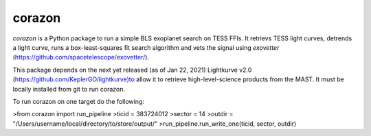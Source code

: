 corazon
=======

.. image:: https://readthedocs.org/projects/corazon/badge/?version=latest
    :target: https://corazon.readthedocs.io/en/latest/?badge=latest
    :alt: Documentation Status

.. image:: https://github.com/spacetelescope/corazon/workflows/CI/badge.svg
    :target: https://github.com/spacetelescope/corazon/actions
    :alt: GitHub Actions CI Status

.. image:: http://img.shields.io/badge/powered%20by-AstroPy-orange.svg?style=flat
    :target: http://www.astropy.org
    :alt: Powered by Astropy Badge

`corazon` is a Python package to run a simple BLS exoplanet search on TESS FFIs.
It retrievs TESS light curves, detrends a light curve,
runs a box-least-squares fit search algorithm and vets the signal using
`exovetter` (https://github.com/spacetelescope/exovetter/).

This package depends on the next yet released (as of Jan 22, 2021) Lightkurve v2.0 (https://github.com/KeplerGO/lightkurve)to allow it to retrieve high-level-science
products from the MAST. It must be locally installed from git to run corazon.

To run corazon on one target do the following:

>from corazon import run_pipeline
>ticid = 383724012
>sector = 14
>outdir = "/Users/username/local/directory/to/store/output/"
>run_pipeline.run_write_one(ticid, sector, outdir)

